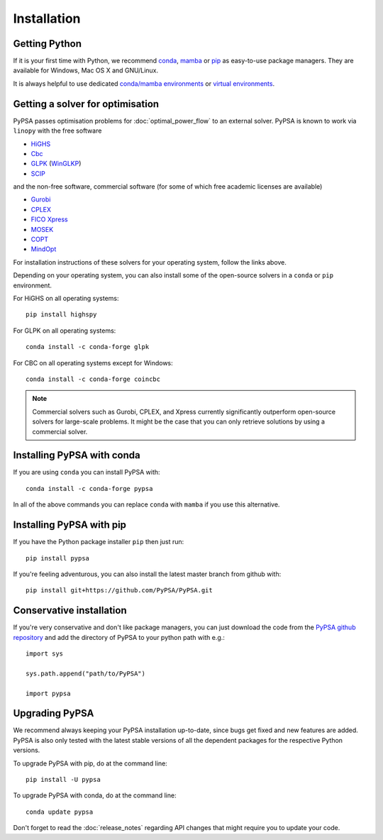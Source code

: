 ################
 Installation
################


Getting Python
==============

If it is your first time with Python, we recommend `conda
<https://docs.conda.io/en/latest/miniconda.html>`_, `mamba
<https://github.com/mamba-org/mamba>`_ or `pip
<https://pip.pypa.io/en/stable/>`_ as easy-to-use package managers. They are
available for Windows, Mac OS X and GNU/Linux.

It is always helpful to use dedicated `conda/mamba environments <https://mamba.readthedocs.io/en/latest/user_guide/mamba.html>`_ or `virtual environments
<https://pypi.python.org/pypi/virtualenv>`_.


Getting a solver for optimisation
=================================

PyPSA passes optimisation problems for :doc:`optimal_power_flow` to an
external solver. PyPSA is known to work via ``linopy`` with the free software

- `HiGHS <https://highs.dev/>`_
- `Cbc <https://projects.coin-or.org/Cbc#DownloadandInstall>`_
- `GLPK <https://www.gnu.org/software/glpk/>`_ (`WinGLKP <http://winglpk.sourceforge.net/>`_)
- `SCIP <https://scip.zib.de/>`_

and the non-free software, commercial software (for some of which free academic licenses are available)

- `Gurobi <https://www.gurobi.com/documentation/quickstart.html>`_
- `CPLEX <https://www.ibm.com/products/ilog-cplex-optimization-studio>`_
- `FICO Xpress <https://www.fico.com/en/products/fico-xpress-optimization>`_
- `MOSEK <https://www.mosek.com/>`_
- `COPT <https://www.shanshu.ai/copt>`_
- `MindOpt <https://solver.damo.alibaba.com/doc/en/html/index.html>`_

For installation instructions of these solvers for your operating system, follow the links above.

Depending on your operating system, you can also install some of the open-source solvers in a ``conda`` or ``pip`` environment.

For HiGHS on all operating systems::

    pip install highspy

For GLPK on all operating systems::

    conda install -c conda-forge glpk

For CBC on all operating systems except for Windows::

    conda install -c conda-forge coincbc

.. note::
    Commercial solvers such as Gurobi, CPLEX, and Xpress currently significantly outperform open-source solvers for large-scale problems.
    It might be the case that you can only retrieve solutions by using a commercial solver.


Installing PyPSA with conda
===========================

If you are using ``conda`` you can install PyPSA with::

    conda install -c conda-forge pypsa

In all of the above commands you can replace ``conda`` with ``mamba`` if you use this alternative.


Installing PyPSA with pip
=========================

If you have the Python package installer ``pip`` then just run::

    pip install pypsa

If you're feeling adventurous, you can also install the latest master branch from github with::

    pip install git+https://github.com/PyPSA/PyPSA.git


Conservative installation
=========================

If you're very conservative and don't like package managers, you can
just download the code from the `PyPSA github repository
<https://github.com/PyPSA/PyPSA/>`_ and add the directory of PyPSA to
your python path with e.g.::

    import sys

    sys.path.append("path/to/PyPSA")

    import pypsa


.. _upgrading-pypsa:

Upgrading PyPSA
===============

We recommend always keeping your PyPSA installation up-to-date, since bugs get
fixed and new features are added. PyPSA is also only tested with the latest
stable versions of all the dependent packages for the respective Python
versions.

To upgrade PyPSA with pip, do at the command line::

    pip install -U pypsa

To upgrade PyPSA with conda, do at the command line::

    conda update pypsa

Don't forget to read the :doc:`release_notes` regarding API changes
that might require you to update your code.
